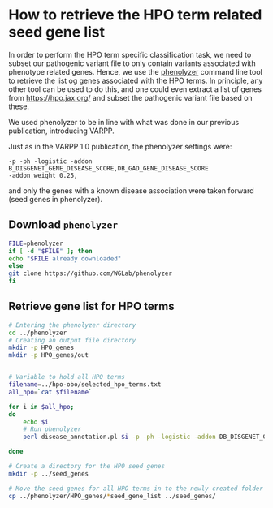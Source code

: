 * How to retrieve the HPO term related seed gene list
In order to perform the HPO term specific classification task, we need to subset our pathogenic variant file to only contain variants
associated with phenotype related genes.  
Hence, we use the [[http://phenolyzer.wglab.org/][phenolyzer]] command line tool to retrieve the list og genes associated with the HPO terms. In principle, any other tool can be used to
do this, and one could even extract a list of genes from https://hpo.jax.org/ and subset the pathogenic variant file based on these.

We used phenolyzer to be in line with what was done in our previous publication, introducing VARPP.

Just as in the VARPP 1.0 publication, the phenolyzer settings were: 
#+BEGIN_SRC 
-p -ph -logistic -addon B_DISGENET_GENE_DISEASE_SCORE,DB_GAD_GENE_DISEASE_SCORE 
-addon_weight 0.25, 
#+END_SRC
and only the genes with a known disease association were taken forward (seed genes in phenolyzer).

** Download ~phenolyzer~
#+BEGIN_SRC sh
FILE=phenolyzer
if [ -d "$FILE" ]; then
echo "$FILE already downloaded"
else
git clone https://github.com/WGLab/phenolyzer
fi
#+END_SRC

** Retrieve gene list for HPO terms
#+BEGIN_SRC sh
# Entering the phenolyzer directory
cd ../phenolyzer
# Creating an output file directory
mkdir -p HPO_genes
mkdir -p HPO_genes/out


# Variable to hold all HPO terms
filename=../hpo-obo/selected_hpo_terms.txt
all_hpo=`cat $filename`

for i in $all_hpo;
do
    echo $i
    # Run phenolyzer
    perl disease_annotation.pl $i -p -ph -logistic -addon DB_DISGENET_GENE_DISEASE_SCORE,DB_GAD_GENE_DISEASE_SCORE -addon_weight 0.25 -out HPO_genes/out_$i

done

# Create a directory for the HPO seed genes
mkdir -p ../seed_genes

# Move the seed genes for all HPO terms in to the newly created folder
cp ../phenolyzer/HPO_genes/*seed_gene_list ../seed_genes/

#+END_SRC
